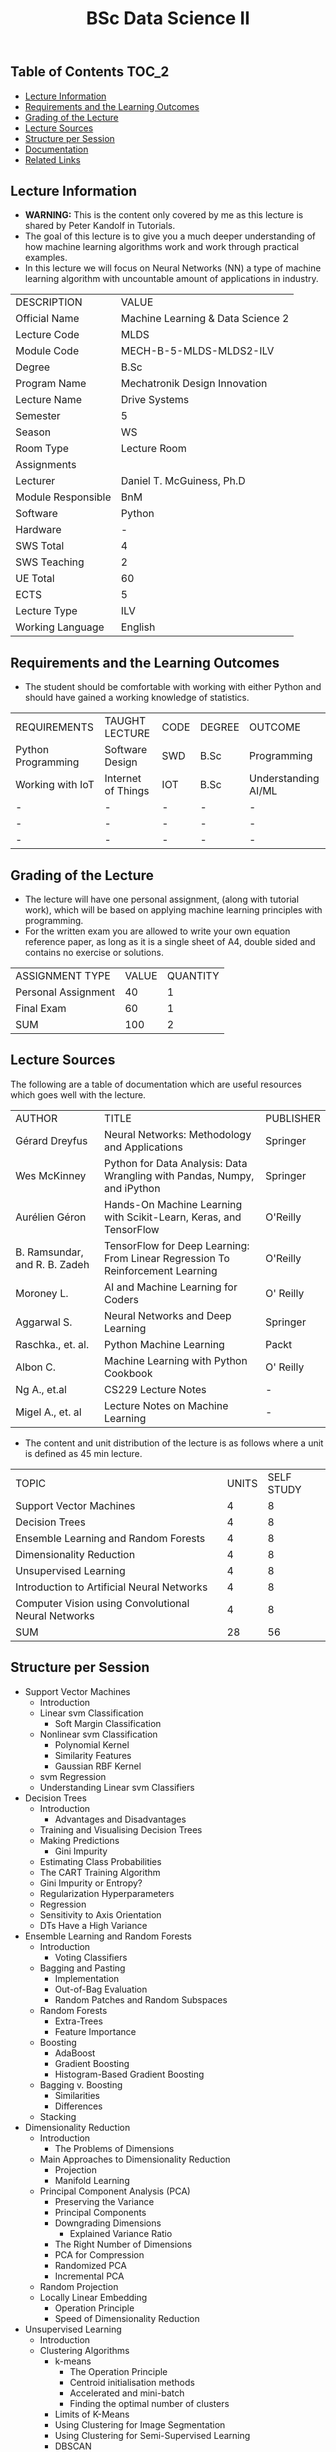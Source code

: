 #+title: BSc Data Science II

** Table of Contents :TOC_2:
  - [[#lecture-information][Lecture Information]]
  - [[#requirements-and-the-learning-outcomes][Requirements and the Learning Outcomes]]
  - [[#grading-of-the-lecture][Grading of the Lecture]]
  - [[#lecture-sources][Lecture Sources]]
  - [[#structure-per-session][Structure per Session]]
  - [[#documentation][Documentation]]
  - [[#related-links][Related Links]]

** Lecture Information

- *WARNING:* This is the content only covered by me as this lecture is shared by
  Peter Kandolf in Tutorials.
- The goal of this lecture is to give you a much deeper understanding of how
  machine learning algorithms work and work through practical examples.  
- In this lecture we will focus on Neural Networks (NN) a type of machine
  learning algorithm with uncountable amount of applications in industry.

| DESCRIPTION        | VALUE                             |
| Official Name      | Machine Learning & Data Science 2 |
| Lecture Code       | MLDS                              |
| Module Code        | MECH-B-5-MLDS-MLDS2-ILV           |
| Degree             | B.Sc                              |
| Program Name       | Mechatronik Design Innovation     |
| Lecture Name       | Drive Systems                     |
| Semester           | 5                                 |
| Season             | WS                                |
| Room Type          | Lecture Room                      |
| Assignments        |                                   |
| Lecturer           | Daniel T. McGuiness, Ph.D         |
| Module Responsible | BnM                               |
| Software           | Python                            |
| Hardware           | -                                 |
| SWS Total          | 4                                 |
| SWS Teaching       | 2                                 |
| UE Total           | 60                                |
| ECTS               | 5                                 |
| Lecture Type       | ILV                               |
| Working Language   | English                           |

** Requirements and the Learning Outcomes

- The student should be comfortable with working with either Python and should
  have gained a working knowledge of statistics.

| REQUIREMENTS       | TAUGHT LECTURE     | CODE | DEGREE | OUTCOME             |
| Python Programming | Software Design    | SWD  | B.Sc   | Programming         |
| Working with IoT   | Internet of Things | IOT  | B.Sc   | Understanding AI/ML |
| -                  | -                  | -    | -      | -                   |
| -                  | -                  | -    | -      | -                   |
| -                  | -                  | -    | -      | -                   |

** Grading of the Lecture

- The lecture will have one personal assignment, (along with tutorial work), which will be based
  on applying machine learning principles with programming.
- For the written exam you are allowed to write your own equation reference paper, as
  long as it is a single sheet of A4, double sided and contains no exercise or solutions.
        
| ASSIGNMENT TYPE     | VALUE | QUANTITY |
| Personal Assignment |    40 |        1 |
| Final Exam          |    60 |        1 |
| SUM                 |   100 |        2 |

** Lecture Sources

The following are a table of documentation which are useful resources which
goes well with the lecture.

| AUTHOR                        | TITLE                                                                          | PUBLISHER |
| Gérard Dreyfus                | Neural Networks: Methodology and Applications                                  | Springer  |
| Wes McKinney                  | Python for Data Analysis: Data Wrangling with Pandas, Numpy, and iPython       | Springer  |
| Aurélien Géron                | Hands-On Machine Learning with Scikit-Learn, Keras, and TensorFlow             | O'Reilly  |
| B. Ramsundar, and R. B. Zadeh | TensorFlow for Deep Learning: From Linear Regression To Reinforcement Learning | O'Reilly  |
| Moroney L.                    | AI and Machine Learning for Coders                                             | O' Reilly |
| Aggarwal S.                   | Neural Networks and Deep Learning                                              | Springer  |
| Raschka., et. al.             | Python Machine Learning                                                        | Packt     |
| Albon C.                      | Machine Learning with Python Cookbook                                          | O' Reilly |
| Ng A., et.al                  | CS229 Lecture Notes                                                            | -         |
| Migel A., et. al              | Lecture Notes on Machine Learning                                              | -         |

    
- The content and unit distribution of the lecture is as follows where a unit
  is defined as 45 min lecture.

| TOPIC                                               | UNITS | SELF STUDY |
| Support Vector Machines                             |     4 |          8 |
| Decision Trees                                      |     4 |          8 |
| Ensemble Learning and Random Forests                |     4 |          8 |
| Dimensionality Reduction                            |     4 |          8 |
| Unsupervised Learning                               |     4 |          8 |
| Introduction to Artificial Neural Networks          |     4 |          8 |
| Computer Vision using Convolutional Neural Networks |     4 |          8 |
| SUM                                                 |    28 |         56 |

** Structure per Session

- Support Vector Machines
  - Introduction
  - Linear svm Classification
    - Soft Margin Classification
  - Nonlinear svm Classification
    - Polynomial Kernel
    - Similarity Features
    - Gaussian RBF Kernel
  - svm Regression
  - Understanding Linear svm Classifiers
- Decision Trees
  - Introduction
    - Advantages and Disadvantages
  - Training and Visualising Decision Trees
  - Making Predictions
    - Gini Impurity
  - Estimating Class Probabilities
  - The CART Training Algorithm
  - Gini Impurity or Entropy?
  - Regularization Hyperparameters
  - Regression
  - Sensitivity to Axis Orientation
  - DTs Have a High Variance
- Ensemble Learning and Random Forests
  - Introduction
    - Voting Classifiers
  - Bagging and Pasting
    - Implementation
    - Out-of-Bag Evaluation
    - Random Patches and Random Subspaces
  - Random Forests
    - Extra-Trees
    - Feature Importance
  - Boosting
    - AdaBoost
    - Gradient Boosting
    - Histogram-Based Gradient Boosting
  - Bagging v. Boosting
      - Similarities
      - Differences
  - Stacking
- Dimensionality Reduction
  - Introduction
    - The Problems of Dimensions
  - Main Approaches to Dimensionality Reduction
    - Projection
    - Manifold Learning
  - Principal Component Analysis (PCA)
    - Preserving the Variance
    - Principal Components
    - Downgrading Dimensions
      - Explained Variance Ratio
    - The Right Number of Dimensions
    - PCA for Compression
    - Randomized PCA
    - Incremental PCA
  - Random Projection
  - Locally Linear Embedding
      - Operation Principle
    - Speed of Dimensionality Reduction
- Unsupervised Learning
  - Introduction
  - Clustering Algorithms
    - k-means
      - The Operation Principle
      - Centroid initialisation methods
      - Accelerated and mini-batch 
      - Finding the optimal number of clusters
    - Limits of K-Means
    - Using Clustering for Image Segmentation
    - Using Clustering for Semi-Supervised Learning
    - DBSCAN
      - Other Clustering Algorithms
  - Gaussian Mixtures
    - Using Gaussian Mixtures for Anomaly Detection
    - Selecting the Number of Clusters
    - Bayesian Gaussian Mixture Models
    - Other Algorithms for Anomaly and Novelty Detection
- Introduction to Artificial Neural Networks
  - Introduction
  - From Biology to Silicon: Artificial Neurons
    - Biological Neurons
    - Logical Computations with Neurons
    - The Perceptron
    - Multilayer Perceptron and Backpropagation
    - Regression MLPs
    - Classification MLPs
  - Implementing mlps with Keras
    - Building an Image Classifier Using Sequential API
      - Using Keras to load the dataset
    - Creating the model using the sequential API
      - Model Compiling
      - Training and Evaluating Models
      - Using Model to Make Predictions
    - Building a Regression MLP Using the Sequential API
    - Building Complex Models Using the Functional API
    - Saving and Restoring a Model
- Computer Vision using Convolutional Neural Networks
  - Introduction
  - Visual Cortex Architecture
  - Convolutional Layers
    - Filters
    - Stacking Multiple Feature Maps
    - Implementing Convolutional Layers with Keras
    - Memory Requirements
  - Pooling Layer
  - Implementing Pooling Layers with Keras
  - CNN Architectures
    - LeNet-5
    - AlexNet
    - GoogLeNet
    - VGGNet
    - ResNet
  - Implementing a ResNet-34 CNN using Keras
  - Using Pre-Trained Models from
  - Pre-Trained Models for Transfer Learning
  - Classification and Localisation
  - Object Detection
    - Fully Convolutional Networks
  - Object Tracking
  - Semantic Segmentation

** Documentation

For any student in need of a LaTeX class designed from the ground-up for
assignment/lab/thesis/slide for MCI needs please have a look at ~mcidoc~ class
hosted at [[https://github.com/dTmC0945/C-MCI-LaTeX-Class-mcidoc][GitHub]].

(-DTMc 2025)
